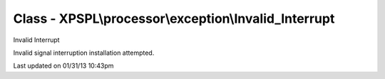 .. processor/exception/invalid_interrupt.php generated using docpx on 01/31/13 10:43pm


Class - XPSPL\\processor\\exception\\Invalid_Interrupt
******************************************************

Invalid Interrupt

Invalid signal interruption installation attempted.


Last updated on 01/31/13 10:43pm